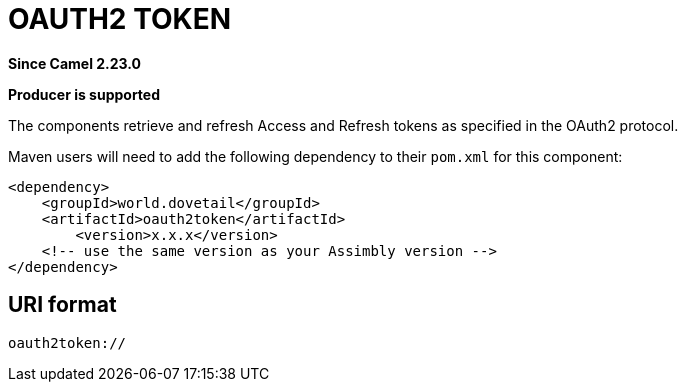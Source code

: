 = Global Variables Component
:doctitle: OAUTH2 TOKEN
:shortname: oauth2token
:artifactid: oauth2token
:description: Retrieve and refresh Access and Refresh tokens as specified in the OAuth2 protocol
:since: 2.23.0
:supportlevel: Stable
:component-header: Producer is supported
//Manually maintained attributes

*Since Camel {since}*

*{component-header}*

The components retrieve and refresh Access and Refresh tokens as specified in the OAuth2 protocol.

Maven users will need to add the following dependency to their `pom.xml`
for this component:

[source,xml]
------------------------------------------------------------
<dependency>
    <groupId>world.dovetail</groupId>
    <artifactId>oauth2token</artifactId>
	<version>x.x.x</version>
    <!-- use the same version as your Assimbly version -->
</dependency>
------------------------------------------------------------

== URI format

--------------------------------------------
oauth2token://
--------------------------------------------

